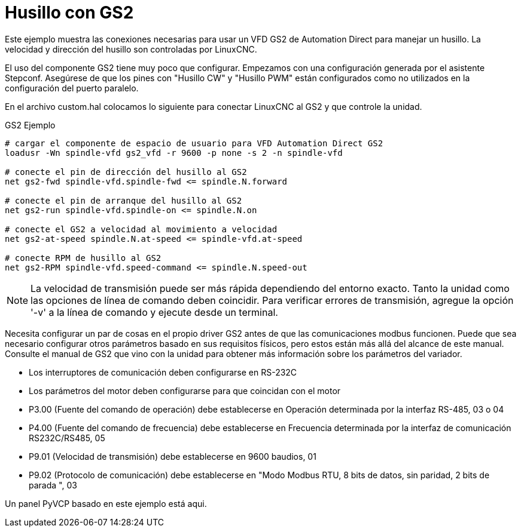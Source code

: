 :lang: es
:toc:

[[cha:gs2-spindle]]
= Husillo con GS2

Este ejemplo muestra las conexiones necesarias para usar un VFD GS2
de Automation Direct para manejar un husillo. La velocidad y dirección del husillo son
controladas por LinuxCNC.

El uso del componente GS2 tiene muy poco que configurar. Empezamos con una configuración
generada por el asistente Stepconf. Asegúrese de que los pines con "Husillo
CW" y "Husillo PWM" están configurados como no utilizados en la configuración del puerto paralelo.

En el archivo custom.hal colocamos lo siguiente para conectar LinuxCNC al
GS2 y que controle la unidad.

.GS2 Ejemplo
----
# cargar el componente de espacio de usuario para VFD Automation Direct GS2
loadusr -Wn spindle-vfd gs2_vfd -r 9600 -p none -s 2 -n spindle-vfd

# conecte el pin de dirección del husillo al GS2
net gs2-fwd spindle-vfd.spindle-fwd <= spindle.N.forward

# conecte el pin de arranque del husillo al GS2
net gs2-run spindle-vfd.spindle-on <= spindle.N.on

# conecte el GS2 a velocidad al movimiento a velocidad
net gs2-at-speed spindle.N.at-speed <= spindle-vfd.at-speed

# conecte RPM de husillo al GS2
net gs2-RPM spindle-vfd.speed-command <= spindle.N.speed-out
----

[NOTE]
La velocidad de transmisión puede ser más rápida dependiendo del entorno exacto.
Tanto la unidad como las opciones de línea de comando deben coincidir. Para verificar
errores de transmisión, agregue la opción '-v' a la línea de comando y ejecute desde un
terminal.

Necesita configurar un par de cosas en el propio driver GS2 antes de que 
las comunicaciones modbus funcionen. Puede que sea necesario configurar otros parámetros
basado en sus requisitos físicos, pero estos están más allá del alcance de este
manual. Consulte el manual de GS2 que vino con la unidad para obtener más información
sobre los parámetros del variador.

 * Los interruptores de comunicación deben configurarse en RS-232C
 * Los parámetros del motor deben configurarse para que coincidan con el motor
 * P3.00 (Fuente del comando de operación) debe establecerse en Operación
   determinada por la interfaz RS-485, 03 o 04
 * P4.00 (Fuente del comando de frecuencia) debe establecerse en Frecuencia
   determinada por la interfaz de comunicación RS232C/RS485, 05
 * P9.01 (Velocidad de transmisión) debe establecerse en 9600 baudios, 01
 * P9.02 (Protocolo de comunicación) debe establecerse en "Modo Modbus RTU,
   8 bits de datos, sin paridad, 2 bits de parada ", 03

Un panel PyVCP basado en este ejemplo está aqui.
//<<gs2-rpm-meter,aqui>>.

// vim: set syntax=asciidoc:
